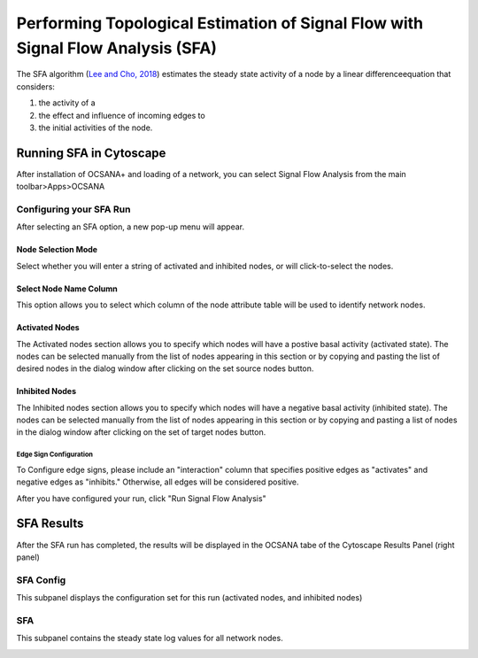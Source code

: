 =====
Performing Topological Estimation of Signal Flow with Signal Flow Analysis (SFA)
=====

The SFA algorithm (`Lee and Cho, 2018 <https://www.ncbi.nlm.nih.gov/pmc/articles/PMC5869720/>`_) estimates the steady state activity 
of a node by a linear differenceequation that considers:

1. the activity of a 
2. the effect and influence of incoming edges to 
3. the initial activities of the node. 

-----------------------------
Running SFA in Cytoscape
-----------------------------

After installation of OCSANA+ and loading of a network, 
you can select Signal Flow Analysis from the main toolbar>Apps>OCSANA

.. image:: _static/sfaconfig.PNG

++++++++++++++++++++++++++++
Configuring your SFA Run
++++++++++++++++++++++++++++

After selecting an SFA option, a new pop-up menu will appear.

.. image:: _static/sfamenu.PNG


....................
Node Selection Mode
....................

Select whether you will enter a string of activated and inhibited nodes, 
or will click-to-select the nodes. 

........................
Select Node Name Column
........................

This option allows you to select which column of the node 
attribute table will be used to identify network nodes.


........................
Activated Nodes
........................

The Activated nodes section allows you to specify which nodes will have a postive basal activity (activated state). The nodes can be selected manually from the list of
nodes appearing in this section or by copying and pasting the list of desired nodes in the
dialog window after clicking on the set source nodes button.

........................
Inhibited Nodes
........................

The Inhibited nodes section allows you to specify which nodes will have a negative basal activity (inhibited state). 
The nodes can be selected manually from the list of nodes appearing in this
section or by copying and pasting a list of nodes in the dialog window after clicking on the set
of target nodes button.

~~~~~~~~~~~~~~~~~~~~~~~~~~~~~~~~~~~~~~
Edge Sign Configuration
~~~~~~~~~~~~~~~~~~~~~~~~~~~~~~~~~~~~~~

To Configure edge signs, please include an "interaction" column that specifies positive edges as "activates"
and negative edges as "inhibits." Otherwise, all edges will be considered positive. 


After you have configured your run, click "Run Signal Flow Analysis"


-----------------------------
SFA Results
-----------------------------


After the SFA run has completed, the results will be displayed in the OCSANA tabe of the 
Cytoscape Results Panel (right panel)

++++++++++++++++++++++++++++
SFA Config
++++++++++++++++++++++++++++

This subpanel displays the configuration set for this run (activated nodes, 
and inhibited nodes)

.. image:: _static/sfaresults_config.PNG

++++++++++++++++++++++++++++
SFA
++++++++++++++++++++++++++++

This subpanel contains the steady state log values for all network nodes.

.. image:: _static/sfaresults_sfa.PNG